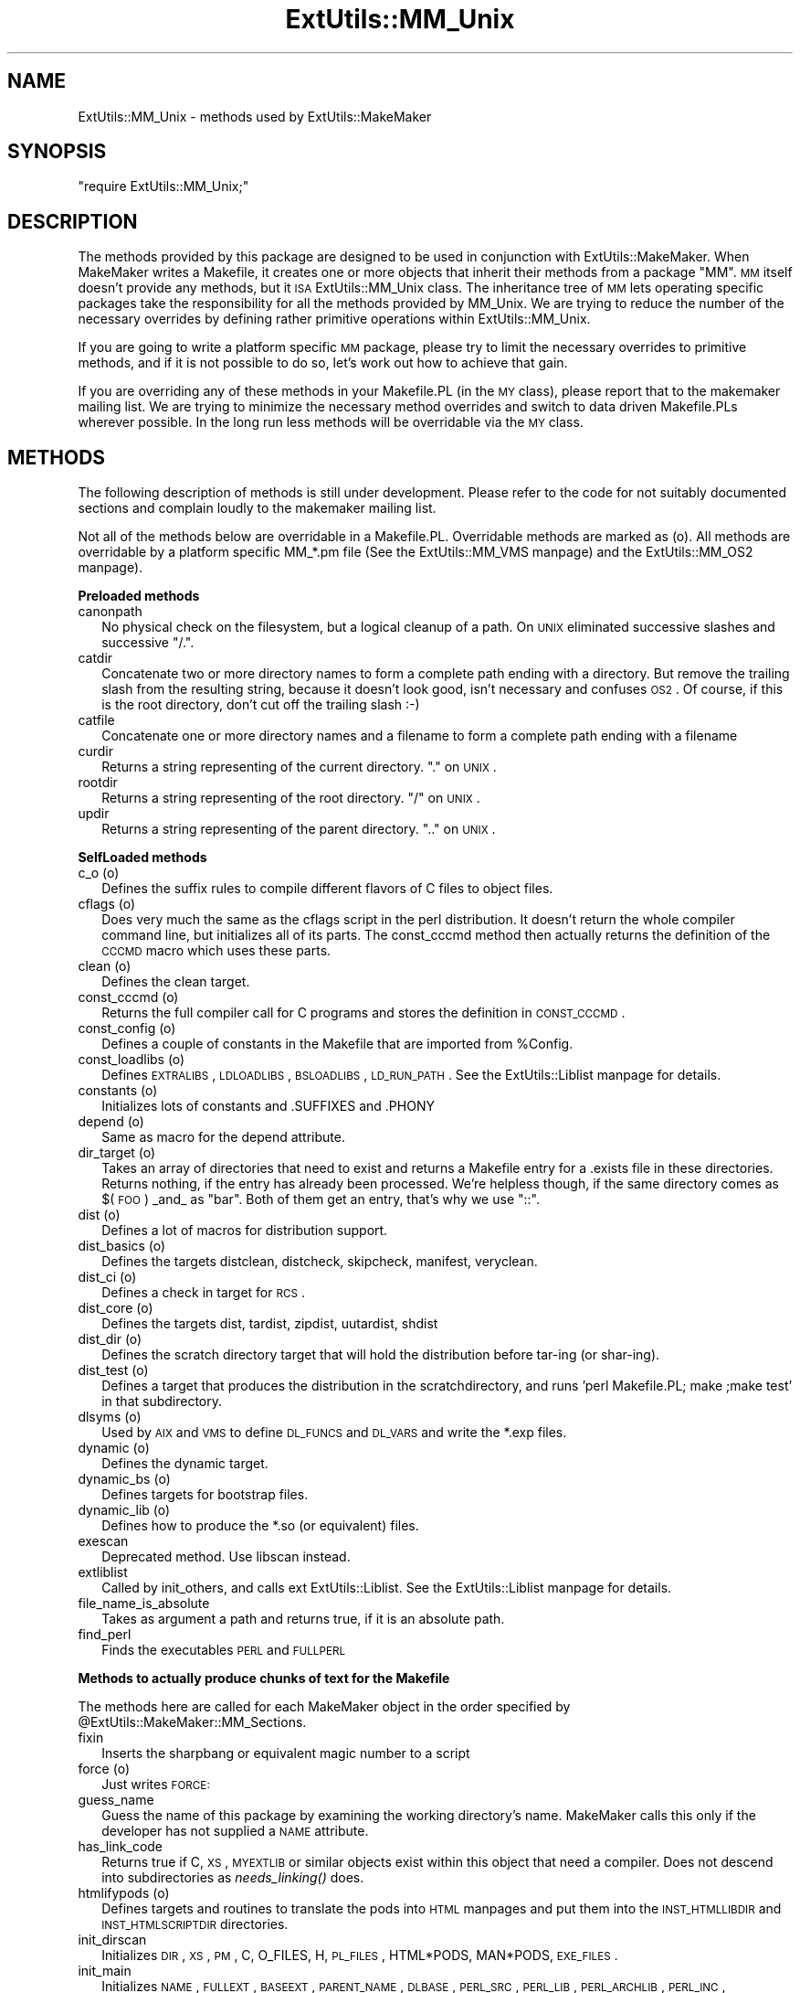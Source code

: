 .\" Automatically generated by Pod::Man version 1.15
.\" Fri Apr 20 13:10:50 2001
.\"
.\" Standard preamble:
.\" ======================================================================
.de Sh \" Subsection heading
.br
.if t .Sp
.ne 5
.PP
\fB\\$1\fR
.PP
..
.de Sp \" Vertical space (when we can't use .PP)
.if t .sp .5v
.if n .sp
..
.de Ip \" List item
.br
.ie \\n(.$>=3 .ne \\$3
.el .ne 3
.IP "\\$1" \\$2
..
.de Vb \" Begin verbatim text
.ft CW
.nf
.ne \\$1
..
.de Ve \" End verbatim text
.ft R

.fi
..
.\" Set up some character translations and predefined strings.  \*(-- will
.\" give an unbreakable dash, \*(PI will give pi, \*(L" will give a left
.\" double quote, and \*(R" will give a right double quote.  | will give a
.\" real vertical bar.  \*(C+ will give a nicer C++.  Capital omega is used
.\" to do unbreakable dashes and therefore won't be available.  \*(C` and
.\" \*(C' expand to `' in nroff, nothing in troff, for use with C<>
.tr \(*W-|\(bv\*(Tr
.ds C+ C\v'-.1v'\h'-1p'\s-2+\h'-1p'+\s0\v'.1v'\h'-1p'
.ie n \{\
.    ds -- \(*W-
.    ds PI pi
.    if (\n(.H=4u)&(1m=24u) .ds -- \(*W\h'-12u'\(*W\h'-12u'-\" diablo 10 pitch
.    if (\n(.H=4u)&(1m=20u) .ds -- \(*W\h'-12u'\(*W\h'-8u'-\"  diablo 12 pitch
.    ds L" ""
.    ds R" ""
.    ds C` ""
.    ds C' ""
'br\}
.el\{\
.    ds -- \|\(em\|
.    ds PI \(*p
.    ds L" ``
.    ds R" ''
'br\}
.\"
.\" If the F register is turned on, we'll generate index entries on stderr
.\" for titles (.TH), headers (.SH), subsections (.Sh), items (.Ip), and
.\" index entries marked with X<> in POD.  Of course, you'll have to process
.\" the output yourself in some meaningful fashion.
.if \nF \{\
.    de IX
.    tm Index:\\$1\t\\n%\t"\\$2"
..
.    nr % 0
.    rr F
.\}
.\"
.\" For nroff, turn off justification.  Always turn off hyphenation; it
.\" makes way too many mistakes in technical documents.
.hy 0
.if n .na
.\"
.\" Accent mark definitions (@(#)ms.acc 1.5 88/02/08 SMI; from UCB 4.2).
.\" Fear.  Run.  Save yourself.  No user-serviceable parts.
.bd B 3
.    \" fudge factors for nroff and troff
.if n \{\
.    ds #H 0
.    ds #V .8m
.    ds #F .3m
.    ds #[ \f1
.    ds #] \fP
.\}
.if t \{\
.    ds #H ((1u-(\\\\n(.fu%2u))*.13m)
.    ds #V .6m
.    ds #F 0
.    ds #[ \&
.    ds #] \&
.\}
.    \" simple accents for nroff and troff
.if n \{\
.    ds ' \&
.    ds ` \&
.    ds ^ \&
.    ds , \&
.    ds ~ ~
.    ds /
.\}
.if t \{\
.    ds ' \\k:\h'-(\\n(.wu*8/10-\*(#H)'\'\h"|\\n:u"
.    ds ` \\k:\h'-(\\n(.wu*8/10-\*(#H)'\`\h'|\\n:u'
.    ds ^ \\k:\h'-(\\n(.wu*10/11-\*(#H)'^\h'|\\n:u'
.    ds , \\k:\h'-(\\n(.wu*8/10)',\h'|\\n:u'
.    ds ~ \\k:\h'-(\\n(.wu-\*(#H-.1m)'~\h'|\\n:u'
.    ds / \\k:\h'-(\\n(.wu*8/10-\*(#H)'\z\(sl\h'|\\n:u'
.\}
.    \" troff and (daisy-wheel) nroff accents
.ds : \\k:\h'-(\\n(.wu*8/10-\*(#H+.1m+\*(#F)'\v'-\*(#V'\z.\h'.2m+\*(#F'.\h'|\\n:u'\v'\*(#V'
.ds 8 \h'\*(#H'\(*b\h'-\*(#H'
.ds o \\k:\h'-(\\n(.wu+\w'\(de'u-\*(#H)/2u'\v'-.3n'\*(#[\z\(de\v'.3n'\h'|\\n:u'\*(#]
.ds d- \h'\*(#H'\(pd\h'-\w'~'u'\v'-.25m'\f2\(hy\fP\v'.25m'\h'-\*(#H'
.ds D- D\\k:\h'-\w'D'u'\v'-.11m'\z\(hy\v'.11m'\h'|\\n:u'
.ds th \*(#[\v'.3m'\s+1I\s-1\v'-.3m'\h'-(\w'I'u*2/3)'\s-1o\s+1\*(#]
.ds Th \*(#[\s+2I\s-2\h'-\w'I'u*3/5'\v'-.3m'o\v'.3m'\*(#]
.ds ae a\h'-(\w'a'u*4/10)'e
.ds Ae A\h'-(\w'A'u*4/10)'E
.    \" corrections for vroff
.if v .ds ~ \\k:\h'-(\\n(.wu*9/10-\*(#H)'\s-2\u~\d\s+2\h'|\\n:u'
.if v .ds ^ \\k:\h'-(\\n(.wu*10/11-\*(#H)'\v'-.4m'^\v'.4m'\h'|\\n:u'
.    \" for low resolution devices (crt and lpr)
.if \n(.H>23 .if \n(.V>19 \
\{\
.    ds : e
.    ds 8 ss
.    ds o a
.    ds d- d\h'-1'\(ga
.    ds D- D\h'-1'\(hy
.    ds th \o'bp'
.    ds Th \o'LP'
.    ds ae ae
.    ds Ae AE
.\}
.rm #[ #] #H #V #F C
.\" ======================================================================
.\"
.IX Title "ExtUtils::MM_Unix 3"
.TH ExtUtils::MM_Unix 3 "perl v5.6.1" "2001-02-23" "Perl Programmers Reference Guide"
.UC
.SH "NAME"
ExtUtils::MM_Unix \- methods used by ExtUtils::MakeMaker
.SH "SYNOPSIS"
.IX Header "SYNOPSIS"
\&\f(CW\*(C`require ExtUtils::MM_Unix;\*(C'\fR
.SH "DESCRIPTION"
.IX Header "DESCRIPTION"
The methods provided by this package are designed to be used in
conjunction with ExtUtils::MakeMaker. When MakeMaker writes a
Makefile, it creates one or more objects that inherit their methods
from a package \f(CW\*(C`MM\*(C'\fR. \s-1MM\s0 itself doesn't provide any methods, but it
\&\s-1ISA\s0 ExtUtils::MM_Unix class. The inheritance tree of \s-1MM\s0 lets operating
specific packages take the responsibility for all the methods provided
by MM_Unix. We are trying to reduce the number of the necessary
overrides by defining rather primitive operations within
ExtUtils::MM_Unix.
.PP
If you are going to write a platform specific \s-1MM\s0 package, please try
to limit the necessary overrides to primitive methods, and if it is not
possible to do so, let's work out how to achieve that gain.
.PP
If you are overriding any of these methods in your Makefile.PL (in the
\&\s-1MY\s0 class), please report that to the makemaker mailing list. We are
trying to minimize the necessary method overrides and switch to data
driven Makefile.PLs wherever possible. In the long run less methods
will be overridable via the \s-1MY\s0 class.
.SH "METHODS"
.IX Header "METHODS"
The following description of methods is still under
development. Please refer to the code for not suitably documented
sections and complain loudly to the makemaker mailing list.
.PP
Not all of the methods below are overridable in a
Makefile.PL. Overridable methods are marked as (o). All methods are
overridable by a platform specific MM_*.pm file (See
the ExtUtils::MM_VMS manpage) and the ExtUtils::MM_OS2 manpage).
.Sh "Preloaded methods"
.IX Subsection "Preloaded methods"
.Ip "canonpath" 2
.IX Item "canonpath"
No physical check on the filesystem, but a logical cleanup of a
path. On \s-1UNIX\s0 eliminated successive slashes and successive \*(L"/.\*(R".
.Ip "catdir" 2
.IX Item "catdir"
Concatenate two or more directory names to form a complete path ending
with a directory. But remove the trailing slash from the resulting
string, because it doesn't look good, isn't necessary and confuses
\&\s-1OS2\s0. Of course, if this is the root directory, don't cut off the
trailing slash :\-)
.Ip "catfile" 2
.IX Item "catfile"
Concatenate one or more directory names and a filename to form a
complete path ending with a filename
.Ip "curdir" 2
.IX Item "curdir"
Returns a string representing of the current directory.  \*(L".\*(R" on \s-1UNIX\s0.
.Ip "rootdir" 2
.IX Item "rootdir"
Returns a string representing of the root directory.  \*(L"/\*(R" on \s-1UNIX\s0.
.Ip "updir" 2
.IX Item "updir"
Returns a string representing of the parent directory.  \*(L"..\*(R" on \s-1UNIX\s0.
.Sh "SelfLoaded methods"
.IX Subsection "SelfLoaded methods"
.Ip "c_o (o)" 2
.IX Item "c_o (o)"
Defines the suffix rules to compile different flavors of C files to
object files.
.Ip "cflags (o)" 2
.IX Item "cflags (o)"
Does very much the same as the cflags script in the perl
distribution. It doesn't return the whole compiler command line, but
initializes all of its parts. The const_cccmd method then actually
returns the definition of the \s-1CCCMD\s0 macro which uses these parts.
.Ip "clean (o)" 2
.IX Item "clean (o)"
Defines the clean target.
.Ip "const_cccmd (o)" 2
.IX Item "const_cccmd (o)"
Returns the full compiler call for C programs and stores the
definition in \s-1CONST_CCCMD\s0.
.Ip "const_config (o)" 2
.IX Item "const_config (o)"
Defines a couple of constants in the Makefile that are imported from
\&\f(CW%Config\fR.
.Ip "const_loadlibs (o)" 2
.IX Item "const_loadlibs (o)"
Defines \s-1EXTRALIBS\s0, \s-1LDLOADLIBS\s0, \s-1BSLOADLIBS\s0, \s-1LD_RUN_PATH\s0. See
the ExtUtils::Liblist manpage for details.
.Ip "constants (o)" 2
.IX Item "constants (o)"
Initializes lots of constants and .SUFFIXES and .PHONY
.Ip "depend (o)" 2
.IX Item "depend (o)"
Same as macro for the depend attribute.
.Ip "dir_target (o)" 2
.IX Item "dir_target (o)"
Takes an array of directories that need to exist and returns a
Makefile entry for a .exists file in these directories. Returns
nothing, if the entry has already been processed. We're helpless
though, if the same directory comes as $(\s-1FOO\s0) _and_ as \*(L"bar\*(R". Both of
them get an entry, that's why we use \*(L"::\*(R".
.Ip "dist (o)" 2
.IX Item "dist (o)"
Defines a lot of macros for distribution support.
.Ip "dist_basics (o)" 2
.IX Item "dist_basics (o)"
Defines the targets distclean, distcheck, skipcheck, manifest, veryclean.
.Ip "dist_ci (o)" 2
.IX Item "dist_ci (o)"
Defines a check in target for \s-1RCS\s0.
.Ip "dist_core (o)" 2
.IX Item "dist_core (o)"
Defines the targets dist, tardist, zipdist, uutardist, shdist
.Ip "dist_dir (o)" 2
.IX Item "dist_dir (o)"
Defines the scratch directory target that will hold the distribution
before tar-ing (or shar-ing).
.Ip "dist_test (o)" 2
.IX Item "dist_test (o)"
Defines a target that produces the distribution in the
scratchdirectory, and runs 'perl Makefile.PL; make ;make test' in that
subdirectory.
.Ip "dlsyms (o)" 2
.IX Item "dlsyms (o)"
Used by \s-1AIX\s0 and \s-1VMS\s0 to define \s-1DL_FUNCS\s0 and \s-1DL_VARS\s0 and write the *.exp
files.
.Ip "dynamic (o)" 2
.IX Item "dynamic (o)"
Defines the dynamic target.
.Ip "dynamic_bs (o)" 2
.IX Item "dynamic_bs (o)"
Defines targets for bootstrap files.
.Ip "dynamic_lib (o)" 2
.IX Item "dynamic_lib (o)"
Defines how to produce the *.so (or equivalent) files.
.Ip "exescan" 2
.IX Item "exescan"
Deprecated method. Use libscan instead.
.Ip "extliblist" 2
.IX Item "extliblist"
Called by init_others, and calls ext ExtUtils::Liblist. See
the ExtUtils::Liblist manpage for details.
.Ip "file_name_is_absolute" 2
.IX Item "file_name_is_absolute"
Takes as argument a path and returns true, if it is an absolute path.
.Ip "find_perl" 2
.IX Item "find_perl"
Finds the executables \s-1PERL\s0 and \s-1FULLPERL\s0
.Sh "Methods to actually produce chunks of text for the Makefile"
.IX Subsection "Methods to actually produce chunks of text for the Makefile"
The methods here are called for each MakeMaker object in the order
specified by \f(CW@ExtUtils::MakeMaker::MM_Sections\fR.
.Ip "fixin" 2
.IX Item "fixin"
Inserts the sharpbang or equivalent magic number to a script
.Ip "force (o)" 2
.IX Item "force (o)"
Just writes \s-1FORCE:\s0
.Ip "guess_name" 2
.IX Item "guess_name"
Guess the name of this package by examining the working directory's
name. MakeMaker calls this only if the developer has not supplied a
\&\s-1NAME\s0 attribute.
.Ip "has_link_code" 2
.IX Item "has_link_code"
Returns true if C, \s-1XS\s0, \s-1MYEXTLIB\s0 or similar objects exist within this
object that need a compiler. Does not descend into subdirectories as
\&\fIneeds_linking()\fR does.
.Ip "htmlifypods (o)" 2
.IX Item "htmlifypods (o)"
Defines targets and routines to translate the pods into \s-1HTML\s0 manpages
and put them into the \s-1INST_HTMLLIBDIR\s0 and \s-1INST_HTMLSCRIPTDIR\s0
directories.
.Ip "init_dirscan" 2
.IX Item "init_dirscan"
Initializes \s-1DIR\s0, \s-1XS\s0, \s-1PM\s0, C, O_FILES, H, \s-1PL_FILES\s0, HTML*PODS, MAN*PODS, \s-1EXE_FILES\s0.
.Ip "init_main" 2
.IX Item "init_main"
Initializes \s-1NAME\s0, \s-1FULLEXT\s0, \s-1BASEEXT\s0, \s-1PARENT_NAME\s0, \s-1DLBASE\s0, \s-1PERL_SRC\s0,
\&\s-1PERL_LIB\s0, \s-1PERL_ARCHLIB\s0, \s-1PERL_INC\s0, \s-1INSTALLDIRS\s0, INST_*, INSTALL*,
\&\s-1PREFIX\s0, \s-1CONFIG\s0, \s-1AR\s0, \s-1AR_STATIC_ARGS\s0, \s-1LD\s0, \s-1OBJ_EXT\s0, \s-1LIB_EXT\s0, \s-1EXE_EXT\s0, \s-1MAP_TARGET\s0,
\&\s-1LIBPERL_A\s0, \s-1VERSION_FROM\s0, \s-1VERSION\s0, \s-1DISTNAME\s0, \s-1VERSION_SYM\s0.
.Ip "init_others" 2
.IX Item "init_others"
Initializes \s-1EXTRALIBS\s0, \s-1BSLOADLIBS\s0, \s-1LDLOADLIBS\s0, \s-1LIBS\s0, \s-1LD_RUN_PATH\s0,
\&\s-1OBJECT\s0, \s-1BOOTDEP\s0, \s-1PERLMAINCC\s0, \s-1LDFROM\s0, \s-1LINKTYPE\s0, \s-1NOOP\s0, \s-1FIRST_MAKEFILE\s0,
\&\s-1MAKEFILE\s0, \s-1NOECHO\s0, \s-1RM_F\s0, \s-1RM_RF\s0, \s-1TEST_F\s0, \s-1TOUCH\s0, \s-1CP\s0, \s-1MV\s0, \s-1CHMOD\s0, \s-1UMASK_NULL\s0
.Ip "install (o)" 2
.IX Item "install (o)"
Defines the install target.
.Ip "installbin (o)" 2
.IX Item "installbin (o)"
Defines targets to make and to install \s-1EXE_FILES\s0.
.Ip "libscan (o)" 2
.IX Item "libscan (o)"
Takes a path to a file that is found by init_dirscan and returns false
if we don't want to include this file in the library. Mainly used to
exclude \s-1RCS\s0, \s-1CVS\s0, and \s-1SCCS\s0 directories from installation.
.Ip "linkext (o)" 2
.IX Item "linkext (o)"
Defines the linkext target which in turn defines the \s-1LINKTYPE\s0.
.Ip "lsdir" 2
.IX Item "lsdir"
Takes as arguments a directory name and a regular expression. Returns
all entries in the directory that match the regular expression.
.Ip "macro (o)" 2
.IX Item "macro (o)"
Simple subroutine to insert the macros defined by the macro attribute
into the Makefile.
.Ip "makeaperl (o)" 2
.IX Item "makeaperl (o)"
Called by staticmake. Defines how to write the Makefile to produce a
static new perl.
.Sp
By default the Makefile produced includes all the static extensions in
the perl library. (Purified versions of library files, e.g.,
DynaLoader_pure_p1_c0_032.a are automatically ignored to avoid link errors.)
.Ip "makefile (o)" 2
.IX Item "makefile (o)"
Defines how to rewrite the Makefile.
.Ip "manifypods (o)" 2
.IX Item "manifypods (o)"
Defines targets and routines to translate the pods into manpages and
put them into the INST_* directories.
.Ip "maybe_command" 2
.IX Item "maybe_command"
Returns true, if the argument is likely to be a command.
.Ip "maybe_command_in_dirs" 2
.IX Item "maybe_command_in_dirs"
method under development. Not yet used. Ask Ilya :\-)
.Ip "needs_linking (o)" 2
.IX Item "needs_linking (o)"
Does this module need linking? Looks into subdirectory objects (see
also \fIhas_link_code()\fR)
.Ip "nicetext" 2
.IX Item "nicetext"
misnamed method (will have to be changed). The MM_Unix method just
returns the argument without further processing.
.Sp
On \s-1VMS\s0 used to insure that colons marking targets are preceded by
space \- most Unix Makes don't need this, but it's necessary under \s-1VMS\s0
to distinguish the target delimiter from a colon appearing as part of
a filespec.
.Ip "parse_version" 2
.IX Item "parse_version"
parse a file and return what you think is \f(CW$VERSION\fR in this file set to.
It will return the string \*(L"undef\*(R" if it can't figure out what \f(CW$VERSION\fR
is.
.Ip "parse_abstract" 2
.IX Item "parse_abstract"
parse a file and return what you think is the \s-1ABSTRACT\s0
.Ip "pasthru (o)" 2
.IX Item "pasthru (o)"
Defines the string that is passed to recursive make calls in
subdirectories.
.Ip "path" 2
.IX Item "path"
Takes no argument, returns the environment variable \s-1PATH\s0 as an array.
.Ip "perl_script" 2
.IX Item "perl_script"
Takes one argument, a file name, and returns the file name, if the
argument is likely to be a perl script. On MM_Unix this is true for
any ordinary, readable file.
.Ip "perldepend (o)" 2
.IX Item "perldepend (o)"
Defines the dependency from all *.h files that come with the perl
distribution.
.Ip "ppd" 2
.IX Item "ppd"
Defines target that creates a \s-1PPD\s0 (Perl Package Description) file
for a binary distribution.
.Ip "perm_rw (o)" 2
.IX Item "perm_rw (o)"
Returns the attribute \f(CW\*(C`PERM_RW\*(C'\fR or the string \f(CW\*(C`644\*(C'\fR.
Used as the string that is passed
to the \f(CW\*(C`chmod\*(C'\fR command to set the permissions for read/writeable files.
MakeMaker chooses \f(CW\*(C`644\*(C'\fR because it has turned out in the past that
relying on the umask provokes hard-to-track bug reports.
When the return value is used by the perl function \f(CW\*(C`chmod\*(C'\fR, it is
interpreted as an octal value.
.Ip "perm_rwx (o)" 2
.IX Item "perm_rwx (o)"
Returns the attribute \f(CW\*(C`PERM_RWX\*(C'\fR or the string \f(CW\*(C`755\*(C'\fR,
i.e. the string that is passed
to the \f(CW\*(C`chmod\*(C'\fR command to set the permissions for executable files.
See also perl_rw.
.Ip "pm_to_blib" 2
.IX Item "pm_to_blib"
Defines target that copies all files in the hash \s-1PM\s0 to their
destination and autosplits them. See the DESCRIPTION entry in the ExtUtils::Install manpage
.Ip "post_constants (o)" 2
.IX Item "post_constants (o)"
Returns an empty string per default. Dedicated to overrides from
within Makefile.PL after all constants have been defined.
.Ip "post_initialize (o)" 2
.IX Item "post_initialize (o)"
Returns an empty string per default. Used in Makefile.PLs to add some
chunk of text to the Makefile after the object is initialized.
.Ip "postamble (o)" 2
.IX Item "postamble (o)"
Returns an empty string. Can be used in Makefile.PLs to write some
text to the Makefile at the end.
.Ip "prefixify" 2
.IX Item "prefixify"
Check a path variable in \f(CW$self\fR from \f(CW%Config\fR, if it contains a prefix,
and replace it with another one.
.Sp
Takes as arguments an attribute name, a search prefix and a
replacement prefix. Changes the attribute in the object.
.Ip "processPL (o)" 2
.IX Item "processPL (o)"
Defines targets to run *.PL files.
.Ip "realclean (o)" 2
.IX Item "realclean (o)"
Defines the realclean target.
.Ip "replace_manpage_separator" 2
.IX Item "replace_manpage_separator"
Takes the name of a package, which may be a nested package, in the
form Foo/Bar and replaces the slash with \f(CW\*(C`::\*(C'\fR. Returns the replacement.
.Ip "static (o)" 2
.IX Item "static (o)"
Defines the static target.
.Ip "static_lib (o)" 2
.IX Item "static_lib (o)"
Defines how to produce the *.a (or equivalent) files.
.Ip "staticmake (o)" 2
.IX Item "staticmake (o)"
Calls makeaperl.
.Ip "subdir_x (o)" 2
.IX Item "subdir_x (o)"
Helper subroutine for subdirs
.Ip "subdirs (o)" 2
.IX Item "subdirs (o)"
Defines targets to process subdirectories.
.Ip "test (o)" 2
.IX Item "test (o)"
Defines the test targets.
.Ip "test_via_harness (o)" 2
.IX Item "test_via_harness (o)"
Helper method to write the test targets
.Ip "test_via_script (o)" 2
.IX Item "test_via_script (o)"
Other helper method for test.
.Ip "tool_autosplit (o)" 2
.IX Item "tool_autosplit (o)"
Defines a simple perl call that runs autosplit. May be deprecated by
pm_to_blib soon.
.Ip "tools_other (o)" 2
.IX Item "tools_other (o)"
Defines \s-1SHELL\s0, \s-1LD\s0, \s-1TOUCH\s0, \s-1CP\s0, \s-1MV\s0, \s-1RM_F\s0, \s-1RM_RF\s0, \s-1CHMOD\s0, \s-1UMASK_NULL\s0 in
the Makefile. Also defines the perl programs \s-1MKPATH\s0,
\&\s-1WARN_IF_OLD_PACKLIST\s0, \s-1MOD_INSTALL\s0. \s-1DOC_INSTALL\s0, and \s-1UNINSTALL\s0.
.Ip "tool_xsubpp (o)" 2
.IX Item "tool_xsubpp (o)"
Determines typemaps, xsubpp version, prototype behaviour.
.Ip "top_targets (o)" 2
.IX Item "top_targets (o)"
Defines the targets all, subdirs, config, and O_FILES
.Ip "writedoc" 2
.IX Item "writedoc"
Obsolete, deprecated method. Not used since Version 5.21.
.Ip "xs_c (o)" 2
.IX Item "xs_c (o)"
Defines the suffix rules to compile \s-1XS\s0 files to C.
.Ip "xs_cpp (o)" 2
.IX Item "xs_cpp (o)"
Defines the suffix rules to compile \s-1XS\s0 files to \*(C+.
.Ip "xs_o (o)" 2
.IX Item "xs_o (o)"
Defines suffix rules to go from \s-1XS\s0 to object files directly. This is
only intended for broken make implementations.
.Ip "perl_archive" 2
.IX Item "perl_archive"
This is internal method that returns path to libperl.a equivalent
to be linked to dynamic extensions. \s-1UNIX\s0 does not have one but \s-1OS2\s0
and Win32 do.
.Ip "perl_archive_after" 2
.IX Item "perl_archive_after"
This is an internal method that returns path to a library which
should be put on the linker command line \fIafter\fR the external libraries
to be linked to dynamic extensions.  This may be needed if the linker
is one-pass, and Perl includes some overrides for C \s-1RTL\s0 functions,
such as \fImalloc()\fR.
.Ip "export_list" 2
.IX Item "export_list"
This is internal method that returns name of a file that is
passed to linker to define symbols to be exported.
\&\s-1UNIX\s0 does not have one but \s-1OS2\s0 and Win32 do.
.SH "SEE ALSO"
.IX Header "SEE ALSO"
the ExtUtils::MakeMaker manpage
